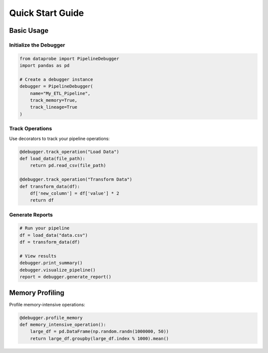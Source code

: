 ﻿Quick Start Guide
=================

Basic Usage
-----------

Initialize the Debugger
~~~~~~~~~~~~~~~~~~~~~~

.. code-block:: python

   from dataprobe import PipelineDebugger
   import pandas as pd

   # Create a debugger instance
   debugger = PipelineDebugger(
       name="My_ETL_Pipeline",
       track_memory=True,
       track_lineage=True
   )

Track Operations
~~~~~~~~~~~~~~~~

Use decorators to track your pipeline operations:

.. code-block:: python

   @debugger.track_operation("Load Data")
   def load_data(file_path):
       return pd.read_csv(file_path)

   @debugger.track_operation("Transform Data")
   def transform_data(df):
       df['new_column'] = df['value'] * 2
       return df

Generate Reports
~~~~~~~~~~~~~~~~

.. code-block:: python

   # Run your pipeline
   df = load_data("data.csv")
   df = transform_data(df)

   # View results
   debugger.print_summary()
   debugger.visualize_pipeline()
   report = debugger.generate_report()

Memory Profiling
----------------

Profile memory-intensive operations:

.. code-block:: python

   @debugger.profile_memory
   def memory_intensive_operation():
       large_df = pd.DataFrame(np.random.randn(1000000, 50))
       return large_df.groupby(large_df.index % 1000).mean()
